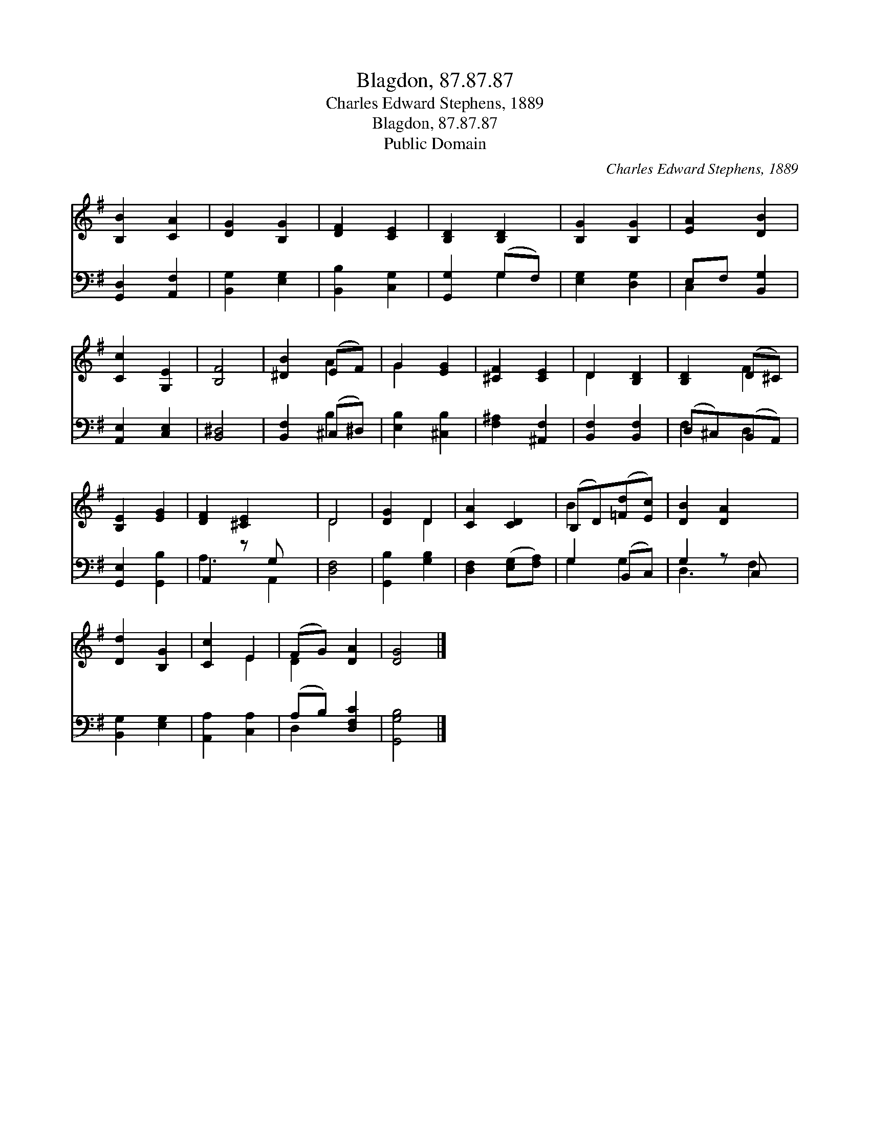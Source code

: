 X:1
T:Blagdon, 87.87.87
T:Charles Edward Stephens, 1889
T:Blagdon, 87.87.87
T:Public Domain
C:Charles Edward Stephens, 1889
Z:Public Domain
%%score ( 1 2 ) ( 3 4 )
L:1/8
M:none
K:G
V:1 treble 
V:2 treble 
V:3 bass 
V:4 bass 
V:1
 [B,B]2 [CA]2 | [DG]2 [B,G]2 | [DF]2 [CE]2 | [B,D]2 [B,D]2 | [B,G]2 [B,G]2 | [EA]2 [DB]2 | %6
 [Cc]2 [G,E]2 | [B,F]4 | [^DB]2 (EF) | G2 [EG]2 | [^CF]2 [CE]2 | D2 [B,D]2 | [B,D]2 (D^C) | %13
 [B,E]2 [EG]2 | [DF]2 [^CE]2 x | D4 | [DG]2 D2 | [CA]2 [CD]2 | (B,D)([=Fd][Ec]) | [DB]2 [DA]2 x | %20
 [Dd]2 [B,G]2 | [Cc]2 E2 | (FG) [DA]2 | [DG]4 |] %24
V:2
 x4 | x4 | x4 | x4 | x4 | x4 | x4 | x4 | x2 A2 | G2 x2 | x4 | D2 x2 | x2 F2 | x4 | x5 | D4 | %16
 x2 D2 | x4 | B2 x2 | x5 | x4 | x2 E2 | D2 x2 | x4 |] %24
V:3
 [G,,D,]2 [A,,F,]2 | [B,,G,]2 [E,G,]2 | [B,,B,]2 [C,G,]2 | [G,,G,]2 (G,F,) | [E,G,]2 [D,G,]2 | %5
 E,F, [B,,G,]2 | [A,,E,]2 [C,E,]2 | [B,,^D,]4 | [B,,F,]2 (^C,^D,) | [E,B,]2 [^C,B,]2 | %10
 [F,^A,]2 [^A,,F,]2 | [B,,F,]2 [B,,F,]2 | (D,^C,)(B,,A,,) | [G,,E,]2 [G,,B,]2 | A,,2 z G, x | %15
 [D,F,]4 | [G,,B,]2 [G,B,]2 | [D,F,]2 ([E,G,][F,A,]) | G,2 (B,,C,) | G,2 z C, x | %20
 [B,,G,]2 [E,G,]2 | [A,,A,]2 [C,A,]2 | (A,B,) [D,F,C]2 | [G,,G,B,]4 |] %24
V:4
 x4 | x4 | x4 | x2 G,2 | x4 | C,2 x2 | x4 | x4 | x2 B,2 | x4 | x4 | x4 | F,2 D,2 | x4 | A,3 A,,2 | %15
 x4 | x4 | x4 | G,2 G,2 | D,3 F,2 | x4 | x4 | D,2 x2 | x4 |] %24

